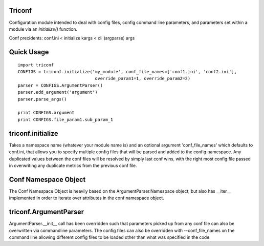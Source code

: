 ======================
 Triconf
======================

Configuration module intended to deal with config files, config
command line parameters, and parameters set within a module via an
`initialize()` function.

Conf precidents: conf.ini < initialize kargs < cli (argparse) args

=============
 Quick Usage
=============

::

   import triconf
   CONFIGS = triconf.initialize('my_module', conf_file_names=['conf1.ini', 'conf2.ini'],
                                 override_param1=1, override_param2=2)
   parser = CONFIGS.ArgumentParser()
   parser.add_argument('argument')
   parser.parse_args()

   print CONFIGS.argument
   print CONFIGS.file_param1.sub_param_1

====================
 triconf.initialize
====================

Takes a namespace name (whatever your module name is) and an optional
argument 'conf_file_names' which defaults to conf.ini, that allows you
to specify multiple config files that will be parsed and added to the
config namespace. Any duplicated values between the conf files will be
resolved by simply last conf wins, with the right most config file
passed in overwriting any duplicate metrics from the previous conf
file.

=======================
 Conf Namespace Object
=======================

The Conf Namespace Object is heavily based on the
ArgumentParser.Namespace object, but also has __iter__ implemented in
order to iterate over attributes in the conf namespace object.

========================
 triconf.ArgumentParser
========================

ArgumentParser.__init__ call has been overridden such that parameters
picked up from any conf file can also be overwritten via commandline
parameters. The config files can also be overridden with
--conf_file_names on the command line allowing different config files
to be loaded other than what was specified in the code.

